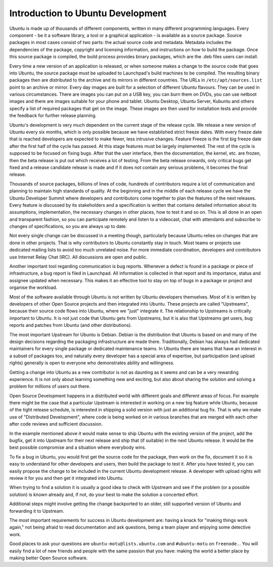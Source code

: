 ==================================
Introduction to Ubuntu Development
==================================

Ubuntu is made up of thousands of different components, written in many
different programming languages. Every component -  be it a software library,
a tool or a graphical application - is available as a source package. Source
packages in most cases consist of two parts: the actual source code and
metadata. Metadata includes the dependencies of the package, copyright and
licensing information, and instructions on how to build the package. Once
this source package is compiled, the build process provides binary packages,
which are the .deb files users can install.

Every time a new version of an application is released, or when someone makes
a change to the source code that goes into Ubuntu, the source package must be
uploaded to Launchpad's build machines to be compiled. The resulting binary
packages then are distributed to the archive and its mirrors in different
countries. The URLs in ``/etc/apt/sources.list`` point to an archive or mirror.
Every day images are built for a selection of different Ubuntu flavours. They
can be used in various circumstances. There are images you can put on a USB
key, you can burn them on DVDs, you can use netboot images and there are
images suitable for your phone and tablet. Ubuntu Desktop, Ubuntu Server,
Kubuntu and others specify a list of required packages that get on the image.
These images are then used for installation tests and provide the feedback
for further release planning.

Ubuntu's development is very much dependent on the current stage of the
release cycle. We release a new version of Ubuntu every six months, which is
only possible because we have established strict freeze dates. With every
freeze date that is reached developers are expected to make fewer, less
intrusive changes. Feature Freeze is the first big freeze date after the
first half of the cycle has passed. At this stage features must be largely
implemented. The rest of the cycle is supposed to be focused on fixing bugs.
After that the user interface, then the documentation, the kernel, etc. are
frozen, then the beta release is put out which receives a lot of testing.
From the beta release onwards, only critical bugs get fixed and a release
candidate release is made and if it does not contain any serious problems, it
becomes the final release.

.. image:: ../images/cycle-items.png

Thousands of source packages, billions of lines of code, hundreds of
contributors require a lot of communication and planning to maintain
high standards of quality. At the beginning and in the middle of each release
cycle we have the Ubuntu Developer Summit where developers and contributors
come together to plan the features of the next releases. Every feature is
discussed by its stakeholders and a specification is written that contains
detailed information about its assumptions, implementation, the necessary
changes in other places, how to test it and so on. This is all done in an
open and transparent fashion, so you can participate remotely and listen to
a videocast, chat with attendants and subscribe to changes of specifications,
so you are always up to date.

Not every single change can be discussed in a meeting though, particularly
because Ubuntu relies on changes that are done in other projects. That is why
contributors to Ubuntu constantly stay in touch. Most teams or projects use
dedicated mailing lists to avoid too much unrelated noise. For more immediate
coordination, developers and contributors use Internet Relay Chat (IRC). All
discussions are open and public.

Another important tool regarding communication is bug reports. Whenever a
defect is found in a package or piece of infrastructure, a bug report is
filed in Launchpad. All information is collected in that report and its
importance, status and assignee updated when necessary. This makes it an
effective tool to stay on top of bugs in a package or project and organise
the workload.

Most of the software available through Ubuntu is not written by Ubuntu
developers themselves. Most of it is written by developers of other Open
Source projects and then integrated into Ubuntu. These projects are called
"Upstreams", because their source code flows into Ubuntu, where we "just"
integrate it. The relationship to Upstreams is critically important to Ubuntu.
It is not just code that Ubuntu gets from Upstreams, but it is also that
Upstreams get users, bug reports and patches from Ubuntu (and other
distributions).

The most important Upstream for Ubuntu is Debian. Debian is the distribution
that Ubuntu is based on and many of the design decisions regarding the
packaging infrastructure are made there. Traditionally, Debian has always had
dedicated maintainers for every single package or dedicated maintenance teams.
In Ubuntu there are teams that have an interest in a subset of packages too,
and naturally every developer has a special area of expertise, but
participation (and upload rights) generally is open to everyone who
demonstrates ability and willingness.

Getting a change into Ubuntu as a new contributor is not as daunting as it
seems and can be a very rewarding experience. It is not only about learning
something new and exciting, but also about sharing the solution and solving a
problem for millions of users out there.

Open Source Development happens in a distributed world with different goals
and different areas of focus. For example there might be the case that a
particular Upstream is interested in working on a new big feature while
Ubuntu, because of the tight release schedule, is interested in shipping a
solid version with just an additional bug fix. That is why we make use of
"Distributed Development", where code is being worked on in various branches
that are merged with each other after code reviews and sufficient discussion.

.. image:: ../images/cycle-branching.png

In the example mentioned above it would make sense to ship Ubuntu with the
existing version of the project, add the bugfix, get it into Upstream for
their next release and ship that (if suitable) in the next Ubuntu release.
It would be the best possible compromise and a situation where everybody wins.

To fix a bug in Ubuntu, you would first get the source code for the package,
then work on the fix, document it so it is easy to understand for other
developers and users, then build the package to test it. After you have
tested it, you can easily propose the change to be included in the current
Ubuntu development release. A developer with upload rights will review it for
you and then get it integrated into Ubuntu.

.. image:: ../images/cycle-process.png

When trying to find a solution it is usually a good idea to check with
Upstream and see if the problem (or a possible solution) is known already
and, if not, do your best to make the solution a concerted effort.

Additional steps might involve getting the change backported to an older,
still supported version of Ubuntu and forwarding it to Upstream.

The most important requirements for success in Ubuntu development are: having
a knack for "making things work again," not being afraid to read documentation
and ask questions, being a team player and enjoying some detective work.

Good places to ask your questions are ``ubuntu-motu@lists.ubuntu.com`` and
``#ubuntu-motu`` on ``freenode.``. You will easily find a lot of new friends
and people with the same passion that you have: making the world a better
place by making better Open Source software.
